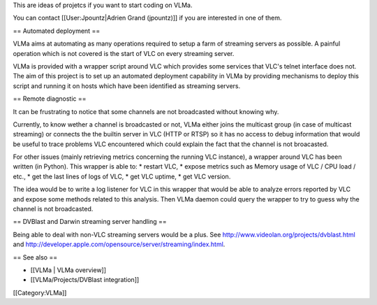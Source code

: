 This are ideas of projetcs if you want to start coding on VLMa.

You can contact [[User:Jpountz|Adrien Grand (jpountz)]] if you are
interested in one of them.

== Automated deployment ==

VLMa aims at automating as many operations required to setup a farm of
streaming servers as possible. A painful operation which is not covered
is the start of VLC on every streaming server.

VLMa is provided with a wrapper script around VLC which provides some
services that VLC's telnet interface does not. The aim of this project
is to set up an automated deployment capability in VLMa by providing
mechanisms to deploy this script and running it on hosts which have been
identified as streaming servers.

== Remote diagnostic ==

It can be frustrating to notice that some channels are not broadcasted
without knowing why.

Currently, to know wether a channel is broadcasted or not, VLMa either
joins the multicast group (in case of multicast streaming) or connects
the the builtin server in VLC (HTTP or RTSP) so it has no access to
debug information that would be useful to trace problems VLC encountered
which could explain the fact that the channel is not broacasted.

For other issues (mainly retrieving metrics concerning the running VLC
instance), a wrapper around VLC has been written (in Python). This
wrapper is able to: \* restart VLC, \* expose metrics such as Memory
usage of VLC / CPU load / etc., \* get the last lines of logs of VLC, \*
get VLC uptime, \* get VLC version.

The idea would be to write a log listener for VLC in this wrapper that
would be able to analyze errors reported by VLC and expose some methods
related to this analysis. Then VLMa daemon could query the wrapper to
try to guess why the channel is not broadcasted.

== DVBlast and Darwin streaming server handling ==

Being able to deal with non-VLC streaming servers would be a plus. See
http://www.videolan.org/projects/dvblast.html and
http://developer.apple.com/opensource/server/streaming/index.html.

== See also ==

-  [[VLMa \| VLMa overview]]
-  [[VLMa/Projects/DVBlast integration]]

[[Category:VLMa]]

